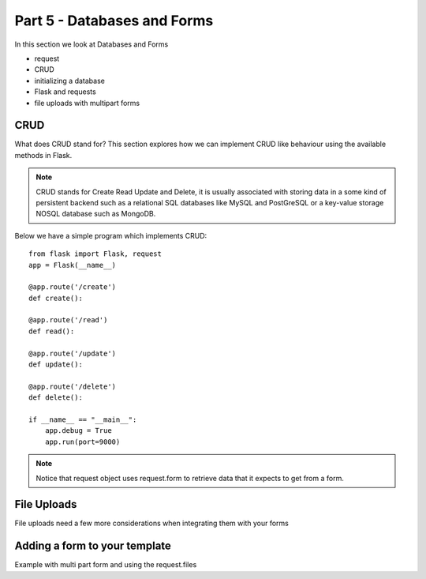 .. index::
   single: jquery
   single: ajax
   single: jsonify

.. _databases_and_forms_chapter:

Part 5 - Databases and Forms
============================================================================

In this section we look at Databases and Forms

- request
- CRUD
- initializing a database
- Flask and requests
- file uploads with multipart forms

CRUD
-------------------------------
What does CRUD stand for?
This section explores how we can implement CRUD like behaviour using the available methods in Flask.

.. note:: CRUD stands for Create Read Update and Delete, it is usually associated with storing data in a some kind of persistent backend such as a relational SQL databases like MySQL and PostGreSQL or a key-value storage NOSQL database such as MongoDB.

Below we have a simple program which implements CRUD::

    from flask import Flask, request
    app = Flask(__name__) 

    @app.route('/create')
    def create():

    @app.route('/read')
    def read():

    @app.route('/update')
    def update():

    @app.route('/delete')
    def delete():

    if __name__ == "__main__":
        app.debug = True
        app.run(port=9000)

.. note:: Notice that request object uses request.form to retrieve data that it expects to get from a form.



File Uploads
------------------------------------
File uploads need a few more considerations when integrating them with your forms

Adding a form to your template
----------------------------------
Example with multi part form and using the
request.files

